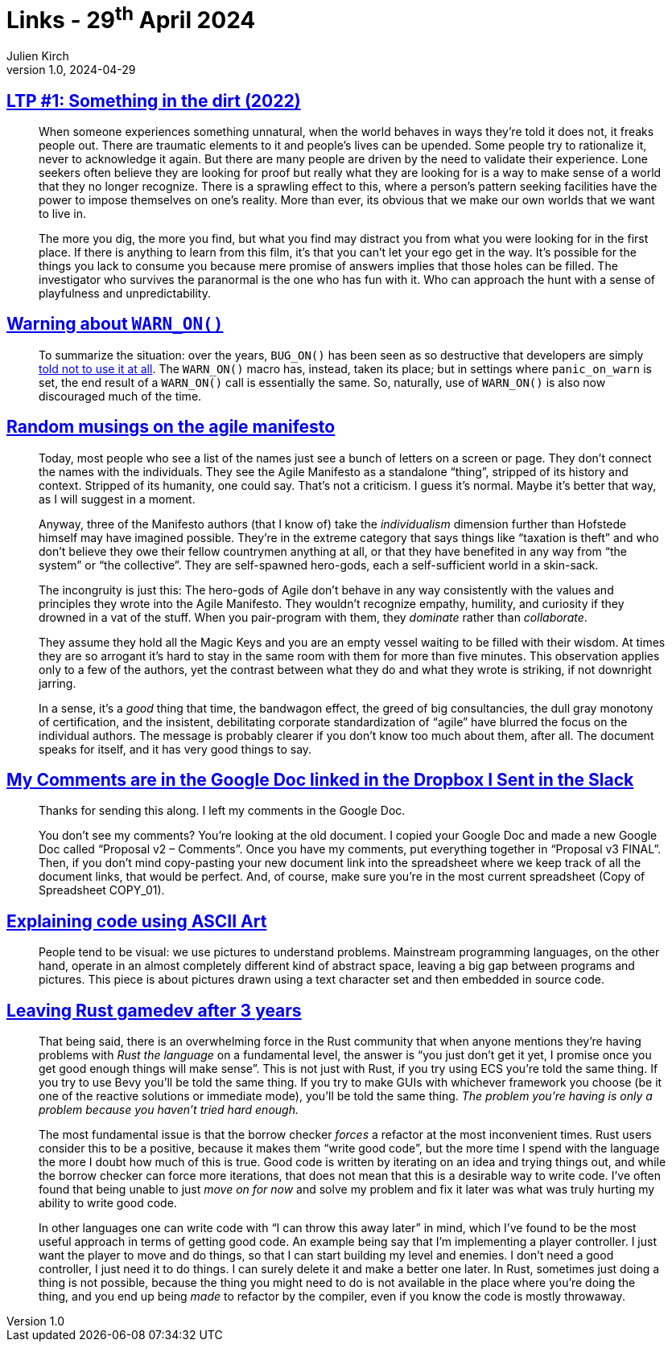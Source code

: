 = Links - 29^th^ April 2024
Julien Kirch
v1.0, 2024-04-29
:article_lang: en
:figure-caption!:
:article_description: Making sense of the world, warning and errors, agile manifesto, comments in the Google Doc, code comments using ASCII art, game development with Rust

== link:https://www.patreon.com/posts/97024525[LTP #1: Something in the dirt (2022)]

[quote]
____
When someone experiences something unnatural, when the world behaves in ways they're told it does not, it freaks people out. There are traumatic elements to it and people's lives can be upended. Some people try to rationalize it, never to acknowledge it again. But there are many people are driven by the need to validate their experience. Lone seekers often believe they are looking for proof but really what they are looking for is a way to make sense of a world that they no longer recognize. There is a sprawling effect to this, where a person's pattern seeking facilities have the power to impose themselves on one's reality. More than ever, its obvious that we make our own worlds that we want to live in. 
____

[quote]
____
The more you dig, the more you find, but what you find may distract you from what you were looking for in the first place. If there is anything to learn from this film, it's that you can't let your ego get in the way. It's possible for the things you lack to consume you because mere promise of answers implies that those holes can be filled. The investigator who survives the paranormal is the one who has fun with it. Who can approach the hunt with a sense of playfulness and unpredictability.
____

== link:https://lwn.net/SubscriberLink/969923/27ae8e4918d19035/[Warning about `WARN_ON()`]

[quote]
____
To summarize the situation: over the years, `BUG_ON()` has been seen as so destructive that developers are simply https://docs.kernel.org/process/deprecated.html#bug-and-bug-on[told not to use it at all]. The `WARN_ON()` macro has, instead, taken its place; but in settings where `panic_on_warn` is set, the end result of a `WARN_ON()` call is essentially the same. So, naturally, use of `WARN_ON()` is also now discouraged much of the time.
____

== link:https://neopragma.com/2024/04/random-musings-on-the-agile-manifesto/[Random musings on the agile manifesto]

[quote]
____
Today, most people who see a list of the names just see a bunch of letters on a screen or page. They don't connect the names with the individuals. They see the Agile Manifesto as a standalone "`thing`", stripped of its history and context. Stripped of its humanity, one could say. That's not a criticism. I guess it's normal. Maybe it's better that way, as I will suggest in a moment.

Anyway, three of the Manifesto authors (that I know of) take the _individualism_ dimension further than Hofstede himself may have imagined possible. They're in the extreme category that says things like "`taxation is theft`" and who don't believe they owe their fellow countrymen anything at all, or that they have benefited in any way from "`the system`" or "`the collective`". They are self-spawned hero-gods, each a self-sufficient world in a skin-sack.
____

[quote]
____
The incongruity is just this: The hero-gods of Agile don't behave in any way consistently with the values and principles they wrote into the Agile Manifesto. They wouldn't recognize empathy, humility, and curiosity if they drowned in a vat of the stuff. When you pair-program with them, they _dominate_ rather than _collaborate_.

They assume they hold all the Magic Keys and you are an empty vessel waiting to be filled with their wisdom. At times they are so arrogant it's hard to stay in the same room with them for more than five minutes. This observation applies only to a few of the authors, yet the contrast between what they do and what they wrote is striking, if not downright jarring.

In a sense, it's a _good_ thing that time, the bandwagon effect, the greed of big consultancies, the dull gray monotony of certification, and the insistent, debilitating corporate standardization of "`agile`" have blurred the focus on the individual authors. The message is probably clearer if you don't know too much about them, after all. The document speaks for itself, and it has very good things to say.
____

== link:https://www.mcsweeneys.net/articles/my-comments-are-in-the-google-doc-linked-in-the-dropbox-i-sent-in-the-slack[My Comments are in the Google Doc linked in the Dropbox I Sent in the Slack]

[quote]
____
Thanks for sending this along. I left my comments in the Google Doc.

You don't see my comments? You're looking at the old document. I copied your Google Doc and made a new Google Doc called "`Proposal v2 – Comments`". Once you have my comments, put everything together in "`Proposal v3 FINAL`". Then, if you don't mind copy-pasting your new document link into the spreadsheet where we keep track of all the document links, that would be perfect. And, of course, make sure you're in the most current spreadsheet (Copy of Spreadsheet COPY_01).
____

== link:https://blog.regehr.org/archives/1653[Explaining code using ASCII Art]

[quote]
_____
People tend to be visual: we use pictures to understand problems. Mainstream programming languages, on the other hand, operate in an almost completely different kind of abstract space, leaving a big gap between programs and pictures. This piece is about pictures drawn using a text character set and then embedded in source code.
_____

== link:https://loglog.games/blog/leaving-rust-gamedev/[Leaving Rust gamedev after 3 years]

[quote]
_____
That being said, there is an overwhelming force in the Rust community that when anyone mentions they're having problems with _Rust the language_ on a fundamental level, the answer is "`you just don't get it yet, I promise once you get good enough things will make sense`". This is not just with Rust, if you try using ECS you're told the same thing. If you try to use Bevy you'll be told the same thing. If you try to make GUIs with whichever framework you choose (be it one of the reactive solutions or immediate mode), you'll be told the same thing. _The problem you're having is only a problem because you haven't tried hard enough._
_____

[quote]
_____
The most fundamental issue is that the borrow checker _forces_ a refactor at the most inconvenient times. Rust users consider this to be a positive, because it makes them "`write good code`", but the more time I spend with the language the more I doubt how much of this is true. Good code is written by iterating on an idea and trying things out, and while the borrow checker can force more iterations, that does not mean that this is a desirable way to write code. I've often found that being unable to just _move on for now_ and solve my problem and fix it later was what was truly hurting my ability to write good code.

In other languages one can write code with "`I can throw this away later`" in mind, which I've found to be the most useful approach in terms of getting good code. An example being say that I'm implementing a player controller. I just want the player to move and do things, so that I can start building my level and enemies. I don't need a good controller, I just need it to do things. I can surely delete it and make a better one later. In Rust, sometimes just doing a thing is not possible, because the thing you might need to do is not available in the place where you're doing the thing, and you end up being _made_ to refactor by the compiler, even if you know the code is mostly throwaway.
_____
